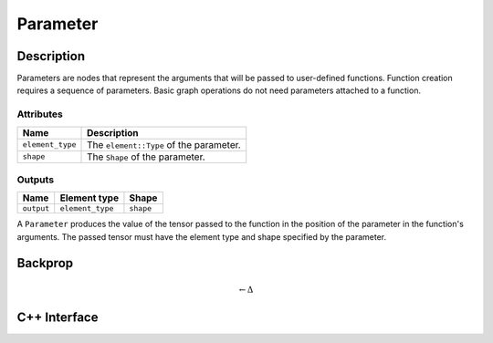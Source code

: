 .. parameter.rst

#########
Parameter
#########

.. code-block: cpp

   Paramerer // A function parameter.

Description
===========

Parameters are nodes that represent the arguments that will be passed to user-defined functions.  Function creation requires a sequence of parameters.  Basic graph operations do not need parameters attached to a function.

Attributes
----------

+------------------+------------------------------------------+
| Name             | Description                              |
+==================+==========================================+
| ``element_type`` | The ``element::Type`` of the parameter.  |
+------------------+------------------------------------------+
| ``shape``        | The ``Shape`` of the parameter.          |
+------------------+------------------------------------------+

Outputs
-------

+------------+------------------+------------+
| Name       | Element type     | Shape      |
+============+==================+============+
| ``output`` | ``element_type`` | ``shape``  |
+------------+------------------+------------+

A ``Parameter`` produces the value of the tensor passed to the function in the position of the parameter in the function's arguments. The passed tensor must have the element type and shape specified by the parameter.

Backprop
========

.. math::

   \leftarrow \Delta


C++ Interface
=============

.. doxygenclass:: ngraph::op::Parameter
   :project: ngraph
   :members:
